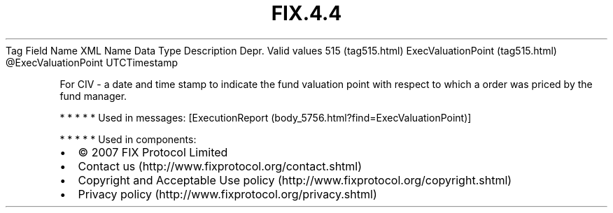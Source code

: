 .TH FIX.4.4 "" "" "Tag #515"
Tag
Field Name
XML Name
Data Type
Description
Depr.
Valid values
515 (tag515.html)
ExecValuationPoint (tag515.html)
\@ExecValuationPoint
UTCTimestamp
.PP
For CIV - a date and time stamp to indicate the fund valuation
point with respect to which a order was priced by the fund manager.
.PP
   *   *   *   *   *
Used in messages:
[ExecutionReport (body_5756.html?find=ExecValuationPoint)]
.PP
   *   *   *   *   *
Used in components:

.PD 0
.P
.PD

.PP
.PP
.IP \[bu] 2
© 2007 FIX Protocol Limited
.IP \[bu] 2
Contact us (http://www.fixprotocol.org/contact.shtml)
.IP \[bu] 2
Copyright and Acceptable Use policy (http://www.fixprotocol.org/copyright.shtml)
.IP \[bu] 2
Privacy policy (http://www.fixprotocol.org/privacy.shtml)
